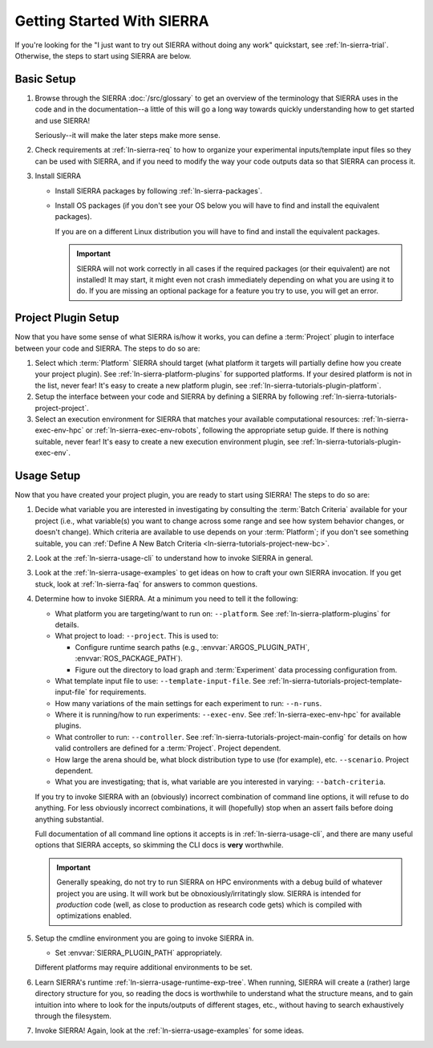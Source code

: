 .. _ln-sierra-getting-started:

===========================
Getting Started With SIERRA
===========================

If you're looking for the "I just want to try out SIERRA without doing any work"
quickstart, see :ref:`ln-sierra-trial`. Otherwise, the steps to start using
SIERRA are below.

Basic Setup
===========

#. Browse through the SIERRA :doc:`/src/glossary` to get an overview of the
   terminology that SIERRA uses in the code and in the documentation--a little
   of this will go a long way towards quickly understanding how to get started
   and use SIERRA!

   Seriously--it will make the later steps make more sense.

#. Check requirements at :ref:`ln-sierra-req` to how to organize your
   experimental inputs/template input files so they can be used with SIERRA, and
   if you need to modify the way your code outputs data so that SIERRA can
   process it.

#. Install SIERRA

   - Install SIERRA packages by following :ref:`ln-sierra-packages`.

   - Install OS packages (if you don't see your OS below you will have to find
     and install the equivalent packages).

     .. tabs::

           .. group-tab:: Ubuntu

              Install the following required packages with ``apt install``:

              - ``parallel``
              - ``cm-super``
              - ``texlive-fonts-recommended``
              - ``texlive-latex-extra``
              - ``dvipng``

              Install the following optional packages with ``apt install``:

              - ``pssh``
              - ``ffmpeg``
              - ``xvfb``

           .. group-tab:: OSX

              Install the following required packages with ``brew install``:

              - ``parallel``
              - ``--cask mactex``
              - ``pssh``

              Install the following optional packages with ``brew install``:

              - ``--cask xquartz``
              - ``pssh``
              - ``ffmpeg``


     If you are on a different Linux distribution you will have to find and
     install the equivalent packages.

     .. IMPORTANT:: SIERRA will not work correctly in all cases if the required
                    packages (or their equivalent) are not installed! It may
                    start, it might even not crash immediately depending on what
                    you are using it to do. If you are missing an optional
                    package for a feature you try to use, you will get an
                    error.

Project Plugin Setup
====================

Now that you have some sense of what SIERRA is/how it works, you can define a
:term:`Project` plugin to interface between your code and SIERRA. The steps to
do so are:

#. Select which :term:`Platform` SIERRA should target (what platform it targets
   will partially define how you create your project plugin). See
   :ref:`ln-sierra-platform-plugins` for supported platforms. If your desired
   platform is not in the list, never fear! It's easy to create a new platform
   plugin, see :ref:`ln-sierra-tutorials-plugin-platform`.

#. Setup the interface between your code and SIERRA by defining a SIERRA by
   following :ref:`ln-sierra-tutorials-project-project`.

#. Select an execution environment for SIERRA that matches your available
   computational resources: :ref:`ln-sierra-exec-env-hpc` or
   :ref:`ln-sierra-exec-env-robots`, following the appropriate setup guide. If
   there is nothing suitable, never fear! It's easy to create a new execution
   environment plugin, see :ref:`ln-sierra-tutorials-plugin-exec-env`.

Usage Setup
===========

Now that you have created your project plugin, you are ready to start using
SIERRA! The steps to do so are:

#. Decide what variable you are interested in investigating by consulting the
   :term:`Batch Criteria` available for your project (i.e., what variable(s) you
   want to change across some range and see how system behavior changes, or
   doesn't change). Which criteria are available to use depends on your
   :term:`Platform`; if you don't see something suitable, you can
   :ref:`Define A New Batch Criteria <ln-sierra-tutorials-project-new-bc>`.

#. Look at the :ref:`ln-sierra-usage-cli` to understand how to invoke SIERRA in
   general.

#. Look at the :ref:`ln-sierra-usage-examples` to get ideas on how to craft your
   own SIERRA invocation. If you get stuck, look at :ref:`ln-sierra-faq` for
   answers to common questions.

#. Determine how to invoke SIERRA. At a minimum you need to tell it the
   following:

   - What platform you are targeting/want to run on: ``--platform``. See
     :ref:`ln-sierra-platform-plugins` for details.

   - What project to load: ``--project``. This is used to:

     - Configure runtime search paths (e.g., :envvar:`ARGOS_PLUGIN_PATH`,
       :envvar:`ROS_PACKAGE_PATH`).

     - Figure out the directory to load graph and :term:`Experiment` data
       processing configuration from.

   - What template input file to use: ``--template-input-file``. See
     :ref:`ln-sierra-tutorials-project-template-input-file` for requirements.

   - How many variations of the main settings for each experiment to run:
     ``--n-runs``.

   - Where it is running/how to run experiments: ``--exec-env``. See
     :ref:`ln-sierra-exec-env-hpc` for available plugins.

   - What controller to run: ``--controller``. See
     :ref:`ln-sierra-tutorials-project-main-config` for details on how valid
     controllers are defined for a :term:`Project`. Project dependent.

   - How large the arena should be, what block distribution type to use (for
     example), etc. ``--scenario``. Project dependent.

   - What you are investigating; that is, what variable are you interested in
     varying: ``--batch-criteria``.

   If you try to invoke SIERRA with an (obviously) incorrect combination of
   command line options, it will refuse to do anything. For less obviously
   incorrect combinations, it will (hopefully) stop when an assert fails before
   doing anything substantial.

   Full documentation of all command line options it accepts is in
   :ref:`ln-sierra-usage-cli`, and there are many useful options that SIERRA
   accepts, so skimming the CLI docs is **very** worthwhile.

   .. IMPORTANT:: Generally speaking, do not try to run SIERRA on HPC
                  environments with a debug build of whatever project you are
                  using. It will work but be obnoxiously/irritatingly
                  slow. SIERRA is intended for `production` code (well, as close
                  to production as research code gets) which is compiled with
                  optimizations enabled.

#. Setup the cmdline environment you are going to invoke SIERRA in.

   - Set :envvar:`SIERRA_PLUGIN_PATH` appropriately.

   Different platforms may require additional environments to be set.

#. Learn SIERRA's runtime :ref:`ln-sierra-usage-runtime-exp-tree`. When running,
   SIERRA will create a (rather) large directory structure for you, so reading
   the docs is worthwhile to understand what the structure means, and to gain
   intuition into where to look for the inputs/outputs of different stages,
   etc., without having to search exhaustively through the filesystem.

#. Invoke SIERRA! Again, look at the :ref:`ln-sierra-usage-examples` for some
   ideas.
